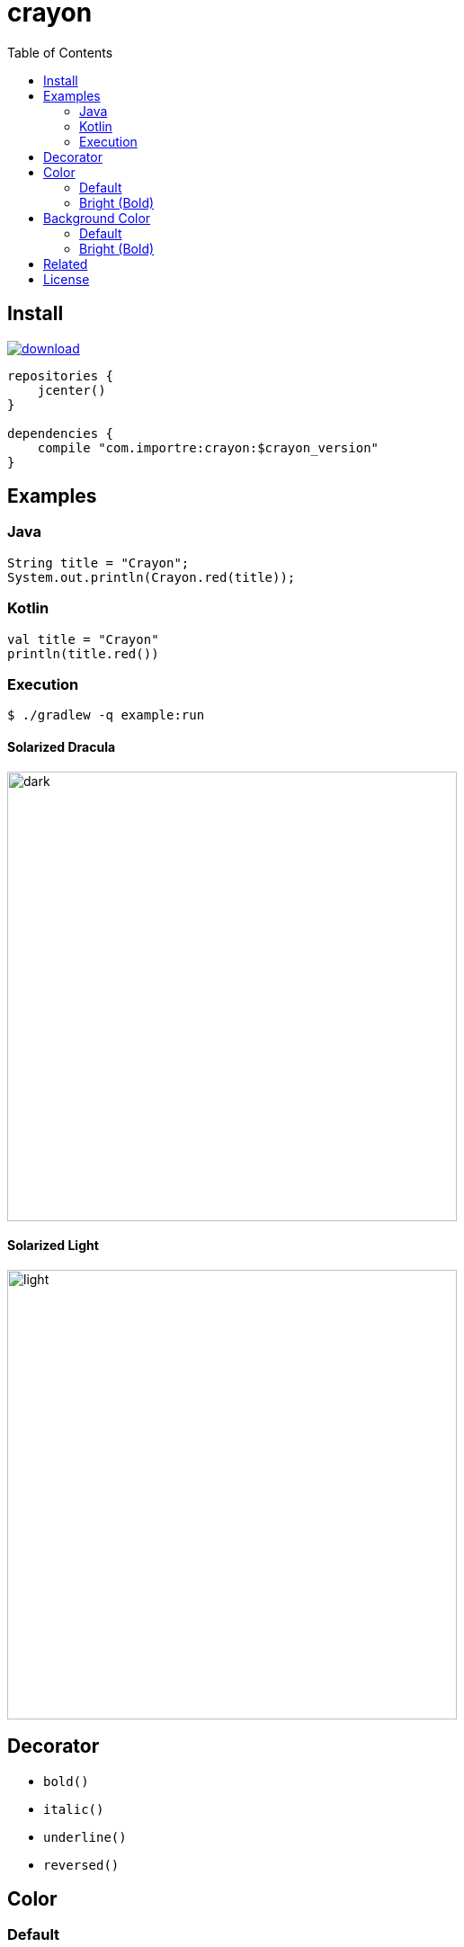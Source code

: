 = crayon
:toc:

== Install

image::https://api.bintray.com/packages/importre/maven/crayon/images/download.svg[link="https://bintray.com/importre/maven/crayon/_latestVersion"]

```gradle
repositories {
    jcenter()
}

dependencies {
    compile "com.importre:crayon:$crayon_version"
}
```


== Examples

=== Java

```java
String title = "Crayon";
System.out.println(Crayon.red(title));
```

=== Kotlin

```kotlin
val title = "Crayon"
println(title.red())
```

=== Execution

```sh
$ ./gradlew -q example:run
```

==== Solarized Dracula

image::https://cloud.githubusercontent.com/assets/1744446/26310353/763a3d40-3f3b-11e7-95bb-71623f4c772a.png[dark,500]

==== Solarized Light

image::https://cloud.githubusercontent.com/assets/1744446/26310355/768eb03c-3f3b-11e7-8a10-ff59e3f0b7b3.png[light,500]


== Decorator

- `bold()`
- `italic()`
- `underline()`
- `reversed()`


== Color

=== Default

- `black()`
- `blue()`
- `cyan()`
- `green()`
- `magenta()`
- `red()`
- `white()`
- `yellow()`

=== Bright (Bold)

- `brightBlack()`
- `brightBlue()`
- `brightCyan()`
- `brightGreen()`
- `brightMagenta()`
- `brightRed()`
- `brightWhite()`


== Background Color

=== Default

- `bgBlack()`
- `bgBlue()`
- `bgCyan()`
- `bgGreen()`
- `bgMagenta()`
- `bgRed()`
- `bgWhite()`
- `bgYellow()`

=== Bright (Bold)

- `bgBrightBlack()`
- `bgBrightBlue()`
- `bgBrightCyan()`
- `bgBrightGreen()`
- `bgBrightMagenta()`
- `bgBrightRed()`
- `bgBrightWhite()`
- `bgBrightYellow()`


== Related

- https://github.com/importre/hello-kotlin[hello-kotlin] - kotlin cli example
- https://github.com/importre/progress[progress] - Terminal progress written in Kotlin Edit


== License

MIT © Jaewe Heo

